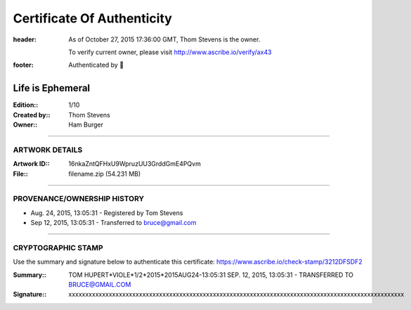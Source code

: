 Certificate Of Authenticity
===========================

:header:
    As of October 27, 2015 17:36:00 GMT, Thom Stevens is the owner.

    .. class:: verify

    To verify current owner, please visit http://www.ascribe.io/verify/ax43


:footer:

    .. role:: logofont
    .. raw unicode character mapping to the logo is included below!

    Authenticated by :logofont:``


Life is Ephemeral
-----------------

:Edition\:: 1/10
:Created by\:: Thom Stevens
:Owner\:: Ham Burger

--------------------------------------------------------------------------------

ARTWORK DETAILS
...............

:Artwork ID\:: 16nkaZntQFHxU9WpruzUU3GrddGmE4PQvm
:File\:: filename.zip (54.231 MB)

--------------------------------------------------------------------------------

PROVENANCE/OWNERSHIP HISTORY
............................

* Aug. 24, 2015, 13:05:31 - Registered by Tom Stevens
* Sep 12, 2015, 13:05:31 - Transferred to bruce@gmail.com

--------------------------------------------------------------------------------

CRYPTOGRAPHIC STAMP
...................

.. container:: crypto

    Use the summary and signature below to authenticate this certificate:
    https://www.ascribe.io/check-stamp/3212DFSDF2

    :Summary\:: TOM HUPERT*VIOLE*1/2*2015*2015AUG24-13:05:31 SEP. 12, 2015, 13:05:31 - TRANSFERRED TO BRUCE@GMAIL.COM
    :Signature\:: xxxxxxxxxxxxxxxxxxxxxxxxxxxxxxxxxxxxxxxxxxxxxxxxxxxxxxxxxxxxxxxxxxxxxxxxxxxxxxxxxxxxxxxxxxxxxxxxxxxx
